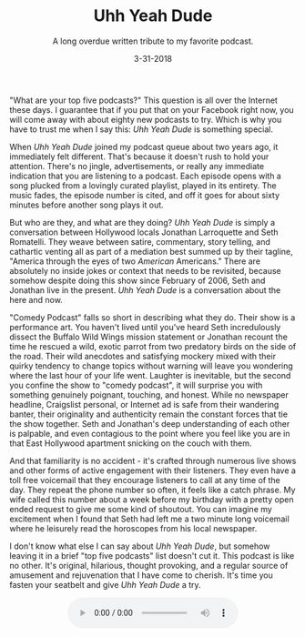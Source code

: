 #+TITLE: Uhh Yeah Dude
#+SUBTITLE: A long overdue written tribute to my favorite podcast.
#+DATE: 3-31-2018

[[file:images/uyd.jpg]]

"What are your top five podcasts?"  This question is all over the
Internet these days.  I guarantee that if you put that on your
Facebook right now, you will come away with about eighty new podcasts
to try.  Which is why you have to trust me when I say this: /Uhh Yeah
Dude/ is something special.

When /Uhh Yeah Dude/ joined my podcast queue about two years ago, it
immediately felt different.  That's because it doesn't rush to hold
your attention.  There's no jingle, advertisements, or really any
immediate indication that you are listening to a podcast.  Each
episode opens with a song plucked from a lovingly curated playlist,
played in its entirety.  The music fades, the episode number is cited,
and off it goes for about sixty minutes before another song plays it
out.

But who are they, and what are they doing?  /Uhh Yeah Dude/ is simply
a conversation between Hollywood locals Jonathan Larroquette and Seth
Romatelli.  They weave between satire, commentary, story telling, and
cathartic venting all as part of a mediation best summed up by their
tagline, "America through the eyes of two /American/ Americans."
There are absolutely no inside jokes or context that needs to be
revisited, because somehow despite doing this show since February of
2006, Seth and Jonathan live in the present.  /Uhh Yeah Dude/ is a
conversation about the here and now.

"Comedy Podcast" falls so short in describing what they do.  Their
show is a performance art.  You haven't lived until you've heard Seth
incredulously dissect the Buffalo Wild Wings mission statement or
Jonathan recount the time he rescued a wild, exotic parrot from two
predatory birds on the side of the road.  Their wild anecdotes and
satisfying mockery mixed with their quirky tendency to change topics
without warning will leave you wondering where the last hour of your
life went.  Laughter is inevitable, but the second you confine the
show to "comedy podcast", it will surprise you with something
genuinely poignant, touching, and honest.  While no newspaper
headline, Craigslist personal, or Internet ad is safe from their
wandering banter, their originality and authenticity remain the
constant forces that tie the show together.  Seth and Jonathan's deep
understanding of each other is palpable, and even contagious to the
point where you feel like you are in that East Hollywood apartment
snicking on the couch with them.

And that familiarity is no accident - it's crafted through numerous
live shows and other forms of active engagement with their listeners.
They even have a toll free voicemail that they encourage listeners to
call at any time of the day.  They repeat the phone number so often,
it feels like a catch phrase.  My wife called this number about a week
before my birthday with a pretty open ended request to give me some
kind of shoutout.  You can imagine my excitement when I found that
Seth had left me a two minute long voicemail where he leisurely read
the horoscopes from his local newspaper.

I don't know what else I can say about /Uhh Yeah Dude/, but somehow
leaving it in a brief "top five podcasts" list doesn't cut it.  This
podcast is like no other.  It's original, hilarious, thought
provoking, and a regular source of amusement and rejuvenation that I
have come to cherish.  It's time you fasten your seatbelt and give
/Uhh Yeah Dude/ a try.

#+BEGIN_HTML
  <div>
    <audio controls style="display: table; margin: 0 auto;">
      <source src="audio/uydvoicemail.ogg" type="audio/ogg">
    </audio
  </div>
#+END_HTML
